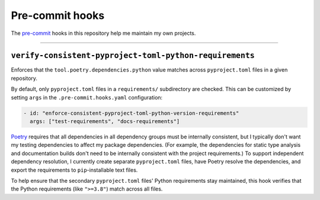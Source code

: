 Pre-commit hooks
################

The `pre-commit`_ hooks in this repository help me maintain my own projects.

-------------------------------------------------------------------------------

``verify-consistent-pyproject-toml-python-requirements``
========================================================

Enforces that the ``tool.poetry.dependencies.python`` value matches
across ``pyproject.toml`` files in a given repository.

By default, only ``pyproject.toml`` files in a ``requirements/`` subdirectory are checked.
This can be customized by setting ``args`` in the ``.pre-commit.hooks.yaml`` configuration:

..  code-block:: yaml

    - id: "enforce-consistent-pyproject-toml-python-version-requirements"
      args: ["test-requirements", "docs-requirements"]

`Poetry`_ requires that all dependencies in all dependency groups must be internally consistent,
but I typically don't want my testing dependencies to affect my package dependencies.
(For example, the dependencies for static type analysis and documentation builds
don't need to be internally consistent with the project requirements.)
To support independent dependency resolution, I currently create separate ``pyproject.toml`` files,
have Poetry resolve the dependencies, and export the requirements to ``pip``-installable text files.

To help ensure that the secondary ``pyproject.toml`` files' Python requirements stay maintained,
this hook verifies that the Python requirements (like ``">=3.8"``) match across all files.


..  Links
..  -----
..
..  _pre-commit: https://pre-commit.com/
..  _Poetry: https://python-poetry.org/
